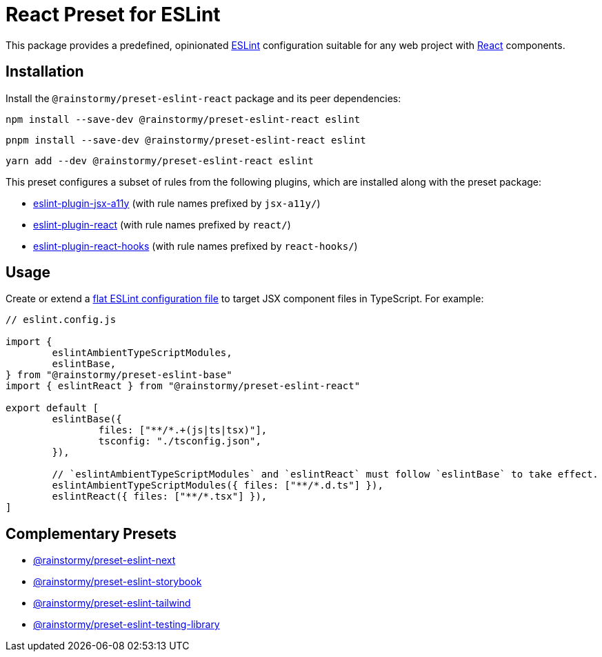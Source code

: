 = React Preset for ESLint
:experimental:
:source-highlighter: highlight.js

This package provides a predefined, opinionated https://eslint.org[ESLint] configuration suitable for any web project with https://react.dev[React] components.

== Installation
Install the `@rainstormy/preset-eslint-react` package and its peer dependencies:

[source,shell]
----
npm install --save-dev @rainstormy/preset-eslint-react eslint
----

[source,shell]
----
pnpm install --save-dev @rainstormy/preset-eslint-react eslint
----

[source,shell]
----
yarn add --dev @rainstormy/preset-eslint-react eslint
----

This preset configures a subset of rules from the following plugins, which are installed along with the preset package:

* https://github.com/jsx-eslint/eslint-plugin-jsx-a11y#supported-rules[eslint-plugin-jsx-a11y] (with rule names prefixed by `jsx-a11y/`)
* https://github.com/jsx-eslint/eslint-plugin-react#list-of-supported-rules[eslint-plugin-react] (with rule names prefixed by `react/`)
* https://github.com/facebook/react/tree/main/packages/eslint-plugin-react-hooks#custom-configuration[eslint-plugin-react-hooks] (with rule names prefixed by `react-hooks/`)

== Usage
Create or extend a https://eslint.org/docs/latest/use/configure/configuration-files-new[flat ESLint configuration file] to target JSX component files in TypeScript.
For example:

[source,javascript]
----
// eslint.config.js

import {
	eslintAmbientTypeScriptModules,
	eslintBase,
} from "@rainstormy/preset-eslint-base"
import { eslintReact } from "@rainstormy/preset-eslint-react"

export default [
	eslintBase({
		files: ["**/*.+(js|ts|tsx)"],
		tsconfig: "./tsconfig.json",
	}),

	// `eslintAmbientTypeScriptModules` and `eslintReact` must follow `eslintBase` to take effect.
	eslintAmbientTypeScriptModules({ files: ["**/*.d.ts"] }),
	eslintReact({ files: ["**/*.tsx"] }),
]
----

== Complementary Presets
* https://github.com/rainstormy/presets-web/tree/main/packages/preset-eslint-next[@rainstormy/preset-eslint-next]
* https://github.com/rainstormy/presets-web/tree/main/packages/preset-eslint-storybook[@rainstormy/preset-eslint-storybook]
* https://github.com/rainstormy/presets-web/tree/main/packages/preset-eslint-tailwind[@rainstormy/preset-eslint-tailwind]
* https://github.com/rainstormy/presets-web/tree/main/packages/preset-eslint-testing-library[@rainstormy/preset-eslint-testing-library]
